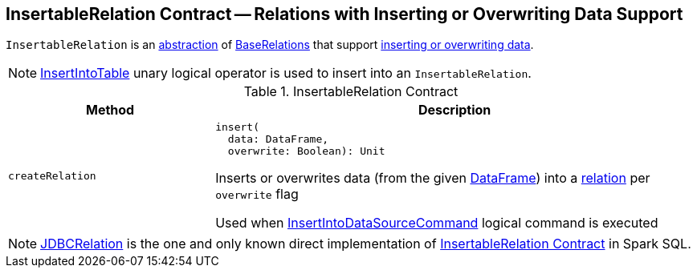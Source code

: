 == [[InsertableRelation]] InsertableRelation Contract -- Relations with Inserting or Overwriting Data Support

`InsertableRelation` is an <<contract, abstraction>> of <<implementations, BaseRelations>> that support <<insert, inserting or overwriting data>>.

NOTE: xref:InsertIntoTable.adoc[InsertIntoTable] unary logical operator is used to insert into an `InsertableRelation`.

[[contract]]
.InsertableRelation Contract
[cols="30m,70",options="header",width="100%"]
|===
| Method
| Description

| createRelation
a| [[createRelation]]

[source, scala]
----
insert(
  data: DataFrame,
  overwrite: Boolean): Unit
----

Inserts or overwrites data (from the given <<spark-sql-DataFrame.adoc#, DataFrame>>) into a <<spark-sql-BaseRelation.adoc#, relation>> per `overwrite` flag

Used when xref:spark-sql-LogicalPlan-InsertIntoDataSourceCommand.adoc[InsertIntoDataSourceCommand] logical command is executed

|===

[[implementations]]
NOTE: xref:spark-sql-JDBCRelation.adoc[JDBCRelation] is the one and only known direct implementation of <<contract, InsertableRelation Contract>> in Spark SQL.

